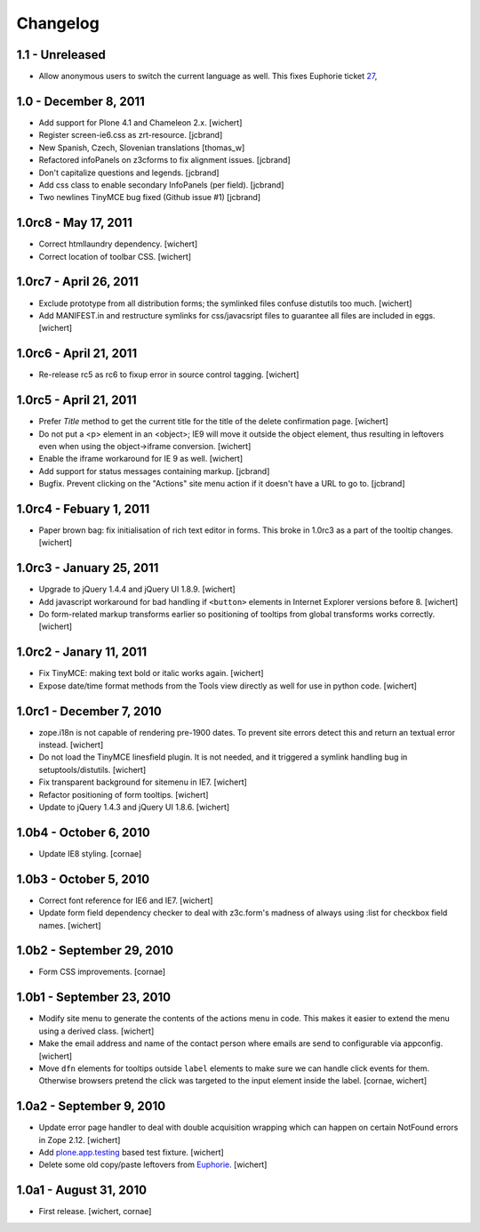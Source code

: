 Changelog
=========

1.1 - Unreleased
----------------

- Allow anonymous users to switch the current language as well. This fixes
  Euphorie ticket `27 <https://github.com/euphorie/Euphorie/issues/27>`_,


1.0 - December 8, 2011
----------------------

* Add support for Plone 4.1 and Chameleon 2.x.
  [wichert]

* Register screen-ie6.css as zrt-resource.
  [jcbrand]

* New Spanish, Czech, Slovenian translations
  [thomas_w]

* Refactored infoPanels on z3cforms to fix alignment issues.
  [jcbrand]

* Don't capitalize questions and legends.
  [jcbrand]

* Add css class to enable secondary InfoPanels (per field).
  [jcbrand]

* Two newlines TinyMCE bug fixed (Github issue #1)
  [jcbrand]


1.0rc8 - May 17, 2011
---------------------

* Correct htmllaundry dependency.
  [wichert]

* Correct location of toolbar CSS.
  [wichert]


1.0rc7 - April 26, 2011
-----------------------

* Exclude prototype from all distribution forms; the symlinked files confuse
  distutils too much.
  [wichert]

* Add MANIFEST.in and restructure symlinks for css/javacsript files to
  guarantee all files are included in eggs.
  [wichert]

1.0rc6 - April 21, 2011
-----------------------

* Re-release rc5 as rc6 to fixup error in source control tagging.
  [wichert]


1.0rc5 - April 21, 2011
-----------------------

* Prefer `Title` method to get the current title for the title of the delete
  confirmation page.
  [wichert]

* Do not put a <p> element in an <object>; IE9 will move it outside the object
  element, thus resulting in leftovers even when using the object->iframe
  conversion.
  [wichert]

* Enable the iframe workaround for IE 9 as well.
  [wichert]

* Add support for status messages containing markup.
  [jcbrand]

* Bugfix. Prevent clicking on the "Actions" site menu action if it doesn't have
  a URL to go to. 
  [jcbrand]


1.0rc4 - Febuary 1, 2011
------------------------

* Paper brown bag: fix initialisation of rich text editor in forms. This
  broke in 1.0rc3 as a part of the tooltip changes.
  [wichert]


1.0rc3 - January 25, 2011
-------------------------

* Upgrade to jQuery 1.4.4 and jQuery UI 1.8.9.
  [wichert]

* Add javascript workaround for bad handling if ``<button>`` elements in
  Internet Explorer versions before 8.
  [wichert]

* Do form-related markup transforms earlier so positioning of tooltips
  from global transforms works correctly.
  [wichert]


1.0rc2 - Janary 11, 2011
------------------------

* Fix TinyMCE: making text bold or italic works again.
  [wichert]

* Expose date/time format methods from the Tools view directly as well
  for use in python code.
  [wichert]


1.0rc1 - December 7, 2010
-------------------------

* zope.i18n is not capable of rendering pre-1900 dates. To prevent site errors
  detect this and return an textual error instead. 
  [wichert]

* Do not load the TinyMCE linesfield plugin. It is not needed, and it triggered
  a symlink handling bug in setuptools/distutils.
  [wichert]

* Fix transparent background for sitemenu in IE7.
  [wichert]

* Refactor positioning of form tooltips.
  [wichert]

* Update to jQuery 1.4.3 and jQuery UI 1.8.6.
  [wichert]


1.0b4 - October 6, 2010
-----------------------

* Update IE8 styling.
  [cornae]

1.0b3 - October 5, 2010
-----------------------

* Correct font reference for IE6 and IE7.
  [wichert]

* Update form field dependency checker to deal with z3c.form's madness of
  always using :list for checkbox field names.
  [wichert]


1.0b2 - September 29, 2010
--------------------------

* Form CSS improvements.
  [cornae]


1.0b1 - September 23, 2010
--------------------------

* Modify site menu to generate the contents of the actions menu in code. This
  makes it easier to extend the menu using a derived class.
  [wichert]

* Make the email address and name of the contact person where emails are send
  to configurable via appconfig.
  [wichert]

* Move ``dfn`` elements for tooltips outside ``label`` elements to make sure
  we can handle click events for them. Otherwise browsers pretend the click
  was targeted to the input element inside the label.
  [cornae, wichert]


1.0a2 - September 9, 2010
-------------------------

* Update error page handler to deal with double acquisition wrapping which
  can happen on certain NotFound errors in Zope 2.12.
  [wichert]

* Add `plone.app.testing <http://pypi.python.org/pypi/plone.app.testing>`_
  based test fixture.
  [wichert]

* Delete some old copy/paste leftovers from `Euphorie
  <http://pypi.python.org/pypi/Euphorie>`_.
  [wichert]


1.0a1 - August 31, 2010
-----------------------

* First release.
  [wichert, cornae]

